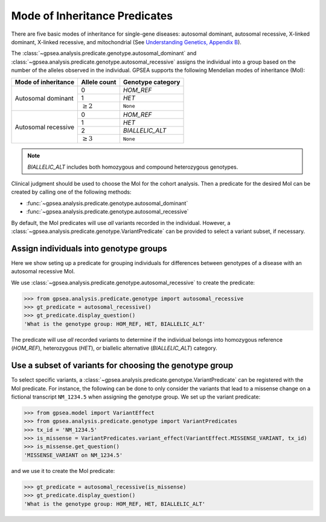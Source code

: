 .. _mode-of-inheritance-predicate:

==============================
Mode of Inheritance Predicates
==============================

There are five basic modes of inheritance for single-gene diseases: autosomal dominant, 
autosomal recessive, X-linked dominant, X-linked recessive, and mitochondrial 
(See `Understanding Genetics, Appendix B <https://www.ncbi.nlm.nih.gov/books/NBK132145/>`_).


The :class:`~gpsea.analysis.predicate.genotype.autosomal_dominant`
and :class:`~gpsea.analysis.predicate.genotype.autosomal_recessive`
assigns the individual into a group based on the number of the alleles
observed in the individual.
GPSEA supports the following Mendelian modes of inheritance (MoI):


+-----------------------+------------------+------------------------+
|  Mode of inheritance  |   Allele count   |  Genotype category     |
+=======================+==================+========================+
|  Autosomal dominant   |   0              |  `HOM_REF`             |
+                       +------------------+------------------------+
|                       |   1              |  `HET`                 |
+                       +------------------+------------------------+
|                       |   :math:`\ge 2`  |  ``None``              |
+-----------------------+------------------+------------------------+
|  Autosomal recessive  |   0              |  `HOM_REF`             |
+                       +------------------+------------------------+
|                       |   1              |  `HET`                 |
+                       +------------------+------------------------+
|                       |   2              |  `BIALLELIC_ALT`       |
+                       +------------------+------------------------+
|                       |   :math:`\ge 3`  |  ``None``              |
+-----------------------+------------------+------------------------+


.. note::

    `BIALLELIC_ALT` includes both homozygous and compound heterozygous genotypes.

Clinical judgment should be used to choose the MoI for the cohort analysis.
Then a predicate for the desired MoI can be created by calling one
of the following methods:

* :func:`~gpsea.analysis.predicate.genotype.autosomal_dominant`
* :func:`~gpsea.analysis.predicate.genotype.autosomal_recessive`

By default, the MoI predicates will use *all* variants recorded in the individual.
However, a :class:`~gpsea.analysis.predicate.genotype.VariantPredicate`
can be provided to select a variant subset, if necessary.


Assign individuals into genotype groups
---------------------------------------

Here we show seting up a predicate for grouping individuals for differences
between genotypes of a disease with an autosomal recessive MoI.

We use :class:`~gpsea.analysis.predicate.genotype.autosomal_recessive`
to create the predicate:

>>> from gpsea.analysis.predicate.genotype import autosomal_recessive
>>> gt_predicate = autosomal_recessive()
>>> gt_predicate.display_question()
'What is the genotype group: HOM_REF, HET, BIALLELIC_ALT'

The predicate will use *all* recorded variants to determine if the individual belongs into
homozygous reference (`HOM_REF`), heterozygous (`HET`), or biallelic alternative (`BIALLELIC_ALT`)
category.


Use a subset of variants for choosing the genotype group
--------------------------------------------------------

To select specific variants, a :class:`~gpsea.analysis.predicate.genotype.VariantPredicate`
can be registered with the MoI predicate.
For instance, the following can be done to only consider the variants that lead
to a missense change on a fictional transcript ``NM_1234.5``
when assigning the genotype group. We set up the variant predicate:

>>> from gpsea.model import VariantEffect
>>> from gpsea.analysis.predicate.genotype import VariantPredicates
>>> tx_id = 'NM_1234.5'
>>> is_missense = VariantPredicates.variant_effect(VariantEffect.MISSENSE_VARIANT, tx_id)
>>> is_missense.get_question()
'MISSENSE_VARIANT on NM_1234.5'

and we use it to create the MoI predicate:

>>> gt_predicate = autosomal_recessive(is_missense)
>>> gt_predicate.display_question()
'What is the genotype group: HOM_REF, HET, BIALLELIC_ALT'
